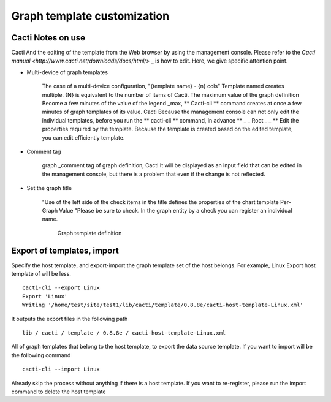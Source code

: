 Graph template customization
==============================

Cacti Notes on use
--------------------

Cacti
And the editing of the template from the Web browser by using the management console. Please refer to the \ `Cacti manual <http://www.cacti.net/downloads/docs/html/>` _ \ is how to edit. Here, we give specific attention point.

- Multi-device of graph templates

   The case of a multi-device configuration, "{template name} - {n} cols"
   Template named creates multiple. {N} is equivalent to the number of items of Cacti. The maximum value of the graph definition
   Become a few minutes of the value of the legend \ _max,
   ** Cacti-cli ** command creates at once a few minutes of graph templates of its value. Cacti
   Because the management console can not only edit the individual templates, before you run the \ ** cacti-cli ** \ command, in advance
   ** \ _ \ _ Root \ _ \ _ **
   Edit the properties required by the template. Because the template is created based on the edited template, you can edit efficiently template.

- Comment tag

   graph \ _comment tag of graph definition, Cacti
   It will be displayed as an input field that can be edited in the management console, but there is a problem that even if the change is not reflected.

- Set the graph title

   "Use of the left side of the check items in the title defines the properties of the chart template
   Per-Graph
   Value "Please be sure to check. In the graph entity by a check you can register an individual name.

   .. Figure :: ../image/cacti_console1.png
      : Align: center
      : Alt: graph template definition

      Graph template definition

Export of templates, import
--------------------------------------

Specify the host template, and export-import the graph template set of the host belongs. For example, Linux
Export host template of will be less.

::

    cacti-cli --export Linux
    Export 'Linux'
    Writing '/home/test/site/test1/lib/cacti/template/0.8.8e/cacti-host-template-Linux.xml'

It outputs the export files in the following path

::

    lib / cacti / template / 0.8.8e / cacti-host-template-Linux.xml

All of graph templates that belong to the host template, to export the data source template. If you want to import will be the following command

::

    cacti-cli --import Linux

Already skip the process without anything if there is a host template. If you want to re-register, please run the import command to delete the host template
